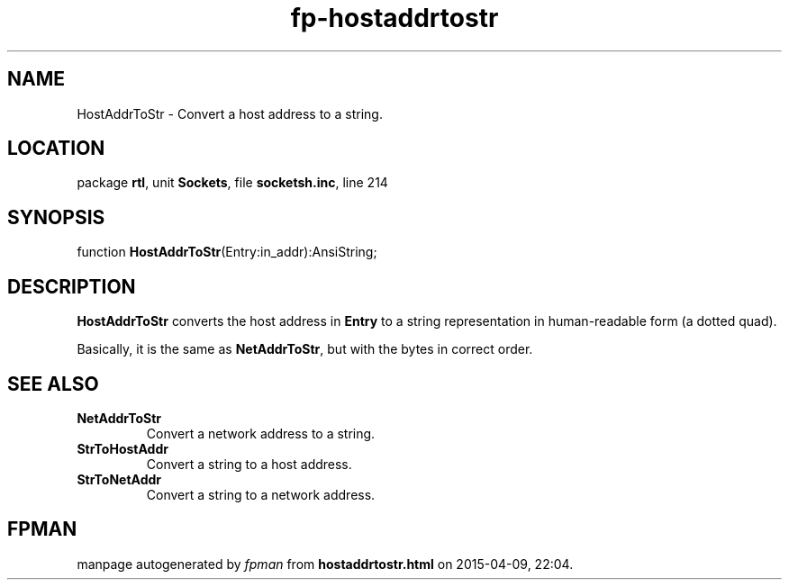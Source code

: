 .\" file autogenerated by fpman
.TH "fp-hostaddrtostr" 3 "2014-03-14" "fpman" "Free Pascal Programmer's Manual"
.SH NAME
HostAddrToStr - Convert a host address to a string.
.SH LOCATION
package \fBrtl\fR, unit \fBSockets\fR, file \fBsocketsh.inc\fR, line 214
.SH SYNOPSIS
function \fBHostAddrToStr\fR(Entry:in_addr):AnsiString;
.SH DESCRIPTION
\fBHostAddrToStr\fR converts the host address in \fBEntry\fR to a string representation in human-readable form (a dotted quad).

Basically, it is the same as \fBNetAddrToStr\fR, but with the bytes in correct order.


.SH SEE ALSO
.TP
.B NetAddrToStr
Convert a network address to a string.
.TP
.B StrToHostAddr
Convert a string to a host address.
.TP
.B StrToNetAddr
Convert a string to a network address.

.SH FPMAN
manpage autogenerated by \fIfpman\fR from \fBhostaddrtostr.html\fR on 2015-04-09, 22:04.

